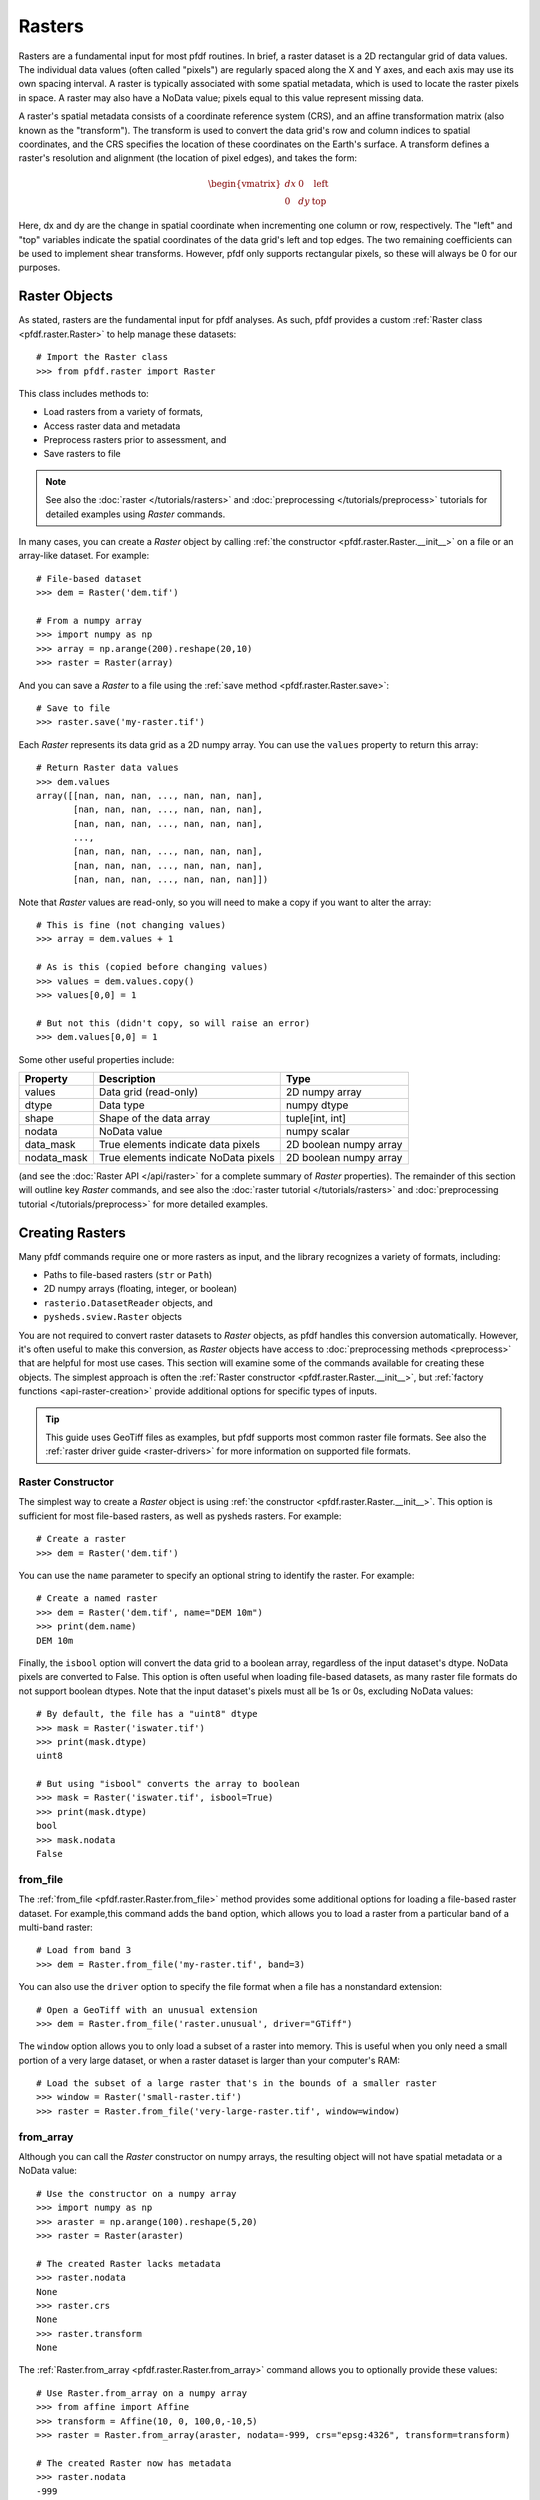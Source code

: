 Rasters
=======

Rasters are a fundamental input for most pfdf routines. In brief, a raster dataset is a 2D rectangular grid of data values. The individual data values (often called "pixels") are regularly spaced along the X and Y axes, and each axis may use its own spacing interval. A raster is typically associated with some spatial metadata, which is used to locate the raster pixels in space. A raster may also have a NoData value; pixels equal to this value represent missing data.

A raster's spatial metadata consists of a coordinate reference system (CRS), and an affine transformation matrix (also known as the "transform"). The transform is used to convert the data grid's row and column indices to spatial coordinates, and the CRS specifies the location of these coordinates on the Earth's surface. A transform defines a raster's resolution and alignment (the location of pixel edges), and takes the form:

.. _affine:

.. math::

    \begin{vmatrix}
    dx & 0 & \mathrm{left}\\
    0 & dy & \mathrm{top}
    \end{vmatrix}

Here, dx and dy are the change in spatial coordinate when incrementing one column or row, respectively. The "left" and "top" variables indicate the spatial coordinates of the data grid's left and top edges. The two remaining coefficients can be used to implement shear transforms. However, pfdf only supports rectangular pixels, so these will always be 0 for our purposes.


Raster Objects
--------------

As stated, rasters are the fundamental input for pfdf analyses. As such, pfdf provides a custom :ref:`Raster class <pfdf.raster.Raster>` to help manage these datasets::

    # Import the Raster class
    >>> from pfdf.raster import Raster

This class includes methods to:

* Load rasters from a variety of formats,
* Access raster data and metadata
* Preprocess rasters prior to assessment, and
* Save rasters to file

.. note:: See also the :doc:`raster </tutorials/rasters>` and :doc:`preprocessing </tutorials/preprocess>` tutorials for detailed examples using *Raster* commands.

In many cases, you can create a *Raster* object by calling :ref:`the constructor <pfdf.raster.Raster.__init__>` on a file or an array-like dataset. For example::

    # File-based dataset
    >>> dem = Raster('dem.tif')

    # From a numpy array
    >>> import numpy as np
    >>> array = np.arange(200).reshape(20,10)
    >>> raster = Raster(array)

And you can save a *Raster* to a file using the :ref:`save method <pfdf.raster.Raster.save>`::

    # Save to file
    >>> raster.save('my-raster.tif')

Each *Raster* represents its data grid as a 2D numpy array. You can use the ``values`` property to return this array::

    # Return Raster data values
    >>> dem.values
    array([[nan, nan, nan, ..., nan, nan, nan],
           [nan, nan, nan, ..., nan, nan, nan],
           [nan, nan, nan, ..., nan, nan, nan],
           ...,
           [nan, nan, nan, ..., nan, nan, nan],
           [nan, nan, nan, ..., nan, nan, nan],
           [nan, nan, nan, ..., nan, nan, nan]])


Note that *Raster* values are read-only, so you will need to make a copy if you want to alter the array::

    # This is fine (not changing values)
    >>> array = dem.values + 1

    # As is this (copied before changing values)
    >>> values = dem.values.copy()
    >>> values[0,0] = 1

    # But not this (didn't copy, so will raise an error)
    >>> dem.values[0,0] = 1

Some other useful properties include:

.. list-table::

    * - **Property**
      - **Description**
      - **Type**
    * - values
      - Data grid (read-only)
      - 2D numpy array
    * - dtype
      - Data type
      - numpy dtype
    * - shape
      - Shape of the data array
      - tuple[int, int]
    * - nodata
      - NoData value
      - numpy scalar
    * - data_mask
      - True elements indicate data pixels
      - 2D boolean numpy array
    * - nodata_mask
      - True elements indicate NoData pixels
      - 2D boolean numpy array

(and see the :doc:`Raster API </api/raster>` for a complete summary of *Raster* properties). The remainder of this section will outline key *Raster* commands, and see also the :doc:`raster tutorial </tutorials/rasters>` and :doc:`preprocessing tutorial </tutorials/preprocess>` for more detailed examples.



Creating Rasters
----------------

Many pfdf commands require one or more rasters as input, and the library recognizes a variety of formats, including:

* Paths to file-based rasters (``str`` or ``Path``)
* 2D numpy arrays (floating, integer, or boolean)
* ``rasterio.DatasetReader`` objects, and
* ``pysheds.sview.Raster`` objects

You are not required to convert raster datasets to *Raster* objects, as pfdf handles this conversion automatically. However, it's often useful to make this conversion, as *Raster* objects have access to :doc:`preprocessing methods <preprocess>` that are helpful for most use cases. This section will examine some of the commands available for creating these objects. The simplest approach is often the :ref:`Raster constructor <pfdf.raster.Raster.__init__>`, but :ref:`factory functions <api-raster-creation>` provide additional options for specific types of inputs.

.. tip:: 
    
    This guide uses GeoTiff files as examples, but pfdf supports most common raster file formats. See also the :ref:`raster driver guide <raster-drivers>` for more information on supported file formats.

Raster Constructor
++++++++++++++++++
The simplest way to create a *Raster* object is using :ref:`the constructor <pfdf.raster.Raster.__init__>`. This option is sufficient for most file-based rasters, as well as pysheds rasters. For example::

    # Create a raster
    >>> dem = Raster('dem.tif')

You can use the ``name`` parameter to specify an optional string to identify the raster. For example::

    # Create a named raster
    >>> dem = Raster('dem.tif', name="DEM 10m")
    >>> print(dem.name)
    DEM 10m

Finally, the ``isbool`` option will convert the data grid to a boolean array, regardless of the input dataset's dtype. NoData pixels are converted to False. This option is often useful when loading file-based datasets, as many raster file formats do not support boolean dtypes. Note that the input dataset's pixels must all be 1s or 0s, excluding NoData values::

    # By default, the file has a "uint8" dtype
    >>> mask = Raster('iswater.tif')
    >>> print(mask.dtype)
    uint8

    # But using "isbool" converts the array to boolean
    >>> mask = Raster('iswater.tif', isbool=True)
    >>> print(mask.dtype)
    bool
    >>> mask.nodata
    False


from_file
+++++++++
The :ref:`from_file <pfdf.raster.Raster.from_file>` method provides some additional options for loading a file-based raster dataset. For example,this command adds the ``band`` option, which allows you to load a raster from a particular band of a multi-band raster::

    # Load from band 3
    >>> dem = Raster.from_file('my-raster.tif', band=3)

You can also use the ``driver`` option to specify the file format when a file has a nonstandard extension::

    # Open a GeoTiff with an unusual extension
    >>> dem = Raster.from_file('raster.unusual', driver="GTiff")

The ``window`` option allows you to only load a subset of a raster into memory. This is useful when you only need a small portion of a very large dataset, or when a raster dataset is larger than your computer's RAM::

    # Load the subset of a large raster that's in the bounds of a smaller raster
    >>> window = Raster('small-raster.tif')
    >>> raster = Raster.from_file('very-large-raster.tif', window=window)


from_array
++++++++++

Although you can call the *Raster* constructor on numpy arrays, the resulting object will not have spatial metadata or a NoData value::

    # Use the constructor on a numpy array
    >>> import numpy as np
    >>> araster = np.arange(100).reshape(5,20)
    >>> raster = Raster(araster)

    # The created Raster lacks metadata
    >>> raster.nodata
    None
    >>> raster.crs
    None
    >>> raster.transform
    None

The :ref:`Raster.from_array <pfdf.raster.Raster.from_array>` command allows you to optionally provide these values::

    # Use Raster.from_array on a numpy array
    >>> from affine import Affine
    >>> transform = Affine(10, 0, 100,0,-10,5)
    >>> raster = Raster.from_array(araster, nodata=-999, crs="epsg:4326", transform=transform)

    # The created Raster now has metadata
    >>> raster.nodata
    -999
    >>> print(raster.crs)
    EPSG:4326
    >>> print(raster.transform)
    |10,   0, 100|
    | 0, -10,   5|
    | 0,   0,   1|

You can also use the ``spatial`` parameter to optionally match the CRS and transform of another *Raster*::

    # Using a spatial template
    >>> dem = Raster('dem.tif')
    >>> raster = Raster.from_array(araster, nodata=-999, spatial=dem)

    # Created raster has the CRS and transform of the template
    >>> raster.nodata
    -999
    >>> print(raster.crs)
    EPSG:4326
    >>> print(raster.transform)
    |10,   0, 100|
    | 0, -10,   5|
    | 0,   0,   1|



from_polygons
+++++++++++++

Sometimes, you will have a dataset represented as a set of polygon or multi-polygon features. For example, fire perimeters and soil properties are often represented as polygons. The routines in pfdf require raster datasets, so you will need to convert these polygon datasets to rasters before processing. You can use the :ref:`Raster.from_polygons <pfdf.raster.Raster.from_polygons>` command to do so. The command requires the path to a vector feature file, and we recommend also using the ``resolution`` option to match the resolution of the new raster to an existing raster::

    # Create a Raster from polygon features
    >>> dem = Raster('dem.tif')
    >>> perimeter = Raster.from_polygons("fire-perimeter.shp", resolution=dem)
    >>> print(perimeter.resolution)
    (10.0, 10.0)

By default, this command will create a boolean raster. Pixels inside a polygon will be marked as True, and all other pixels will be False. This is most suitable for polygons that represent a mask, such as a fire perimeter::

    # By default, creates a boolean raster
    >>> print(perimeter.dtype)
    bool
    >>> print(perimeter.nodata)
    False

However, other datasets (such as soil properties) are better represented by numeric values. When this is the case, you can use the ``field`` option to build the raster from one of the polygon data fields. In this case, pixels inside a polygon will be set to the value of the polygon's data field, and all other pixels will be NaN::

    # Create a raster from a polygon field
    >>> kf = Raster.from_polygons('kf-factor.shp', resolution=dem, field="KFFACT")

    # Creates a floating-point raster whose NoData is NaN
    >>> print(kf.dtype)
    float64
    >>> kf.nodata
    nan

You can also use the ``fill`` option to replace non-polygon pixels with a data value, rather than NaN::

    >>> kf = Raster.from_polygons("kf-factor.shp", resolution=dem, field="KFFACT", fill=-1 )


from_points
+++++++++++

Sometimes, you may need to convert a set of points or multi-points to a raster. This is most common when including debris-flow retainment features in an analysis. You can use the :ref:`Raster.from_points <pfdf.raster.Raster.from_points>` command to do so. The syntax is the same as :ref:`from_polygons <pfdf.raster.Raster.from_polygons>`, except that the file path should be for a point and/or multi-point feature file::

    # Boolean output
    >>> dem = Raster('dem.tif')
    >>> features = Raster.from_points('retainment-features.shp', resolution=dem)
    >>> features.dtype
    bool

    # Numeric output
    >>> features = Raster.from_points('retainment-features.shp', resolution=dem, field='Volume')
    >>> features.dtype
    float64



Saving Rasters
--------------

All pfdf commands that produce a raster will return a *Raster* object as output. You can use the ``values`` property to retrieve the raster's data grid, but it's often useful to use the :ref:`save method <pfdf.raster.Raster.save>` to save the raster to the indicated filepath::

    # Save to file
    >>> araster.save('my-file.tif')

By default, this method will not overwrite existing files, but you can use the ``overwrite`` option to change this::

    # Save to file and overwrite any existing file
    >>> araster.save('my-file.tif', overwrite=True)

You can also use the ``driver`` option to specify the file format for filepaths with non-standard extensions::

    # Save a GeoTiff with an unusual extension
    >>> araster.save('my-file.unusual', driver='GTiff')



